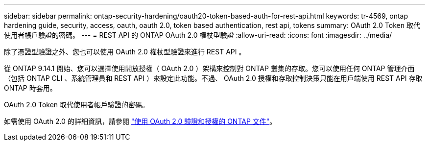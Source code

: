 ---
sidebar: sidebar 
permalink: ontap-security-hardening/oauth20-token-based-auth-for-rest-api.html 
keywords: tr-4569, ontap hardening guide, security, access, oauth, oauth 2.0, token based authentication, rest api, tokens 
summary: OAuth 2.0 Token 取代使用者帳戶驗證的密碼。 
---
= REST API 的 ONTAP OAuth 2.0 權杖型驗證
:allow-uri-read: 
:icons: font
:imagesdir: ../media/


[role="lead"]
除了憑證型驗證之外、您也可以使用 OAuth 2.0 權杖型驗證來進行 REST API 。

從 ONTAP 9.14.1 開始、您可以選擇使用開放授權（ OAuth 2.0 ）架構來控制對 ONTAP 叢集的存取。您可以使用任何 ONTAP 管理介面（包括 ONTAP CLI 、系統管理員和 REST API ）來設定此功能。不過、 OAuth 2.0 授權和存取控制決策只能在用戶端使用 REST API 存取 ONTAP 時套用。

OAuth 2.0 Token 取代使用者帳戶驗證的密碼。

如需使用 OAuth 2.0 的詳細資訊，請參閱 link:https://docs.netapp.com/us-en/ontap/authentication/overview-oauth2.html["使用 OAuth 2.0 驗證和授權的 ONTAP 文件"^]。
